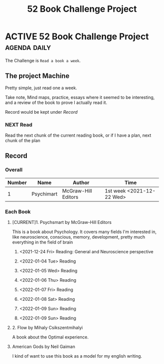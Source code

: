 :PROPERTIES:
:ID:       7825D689-8874-4FD3-8372-24AFA9BF4255
:CATEGORY: Book Chanllenge
:END:
#+title: 52 Book Challenge Project
#+HUGO_SECTION:main
* ACTIVE 52 Book Challenge Project                               :agenda:daily:
The Challenge is =Read a book a week=.

** The project Machine
Pretty simple, just read one a week.

Take note, Mind maps, practice, essays where it seemed to be interesting, and a review of the book to prove I actually read it.

Record would be kept under [[Record]]

*** NEXT Read
Read the next chunk of the current reading book, or if I have a plan, next chunk of the plan

** Record

*** Overall
| Number | Name       | Author              | Time                      |
|--------+------------+---------------------+---------------------------|
|      1 | Psychimart | McGraw-Hill Editors | 1st week <2021-12-22 Wed> |

*** Each Book

**** [CURRENT]1. Psychsmart by McGraw-Hill Editors
This is a book about Psychology. It covers many fields I'm interested in, like neuroscience, conscious, memory, development, pretty much everything in the field of brain

***** <2021-12-24 Fri> Reading: General and Neuroscience perspective

***** <2022-01-04 Tue> Reading

***** <2022-01-05 Wed> Reading

***** <2022-01-06 Thu> Reading

***** <2022-01-07 Fri> Reading

***** <2022-01-08 Sat> Reading

***** <2022-01-09 Sun> Reading

***** <2022-01-09 Sun> Reading

**** 2. Flow by Mihaly Csikszentmihalyi
A book about the Optimal experience.

**** American Gods by Neil Gaiman
I kind of want to use this book as a model for my english writing.
